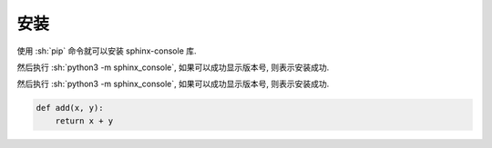 安装
====

使用 :sh:`pip` 命令就可以安装 sphinx-console 库.

.. bash:: pip3 install sphinx-console

然后执行 :sh:`python3 -m sphinx_console`, 如果可以成功显示版本号, 则表示安装成功.

.. bash:: python3 -m sphinx_console

然后执行 :sh:`python3 -m sphinx_console`, 如果可以成功显示版本号, 则表示安装成功.

.. code-block:: python

    def add(x, y):
        return x + y
